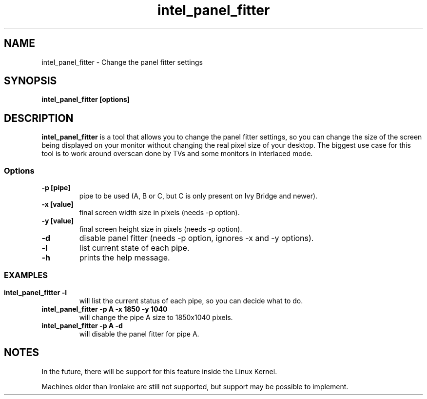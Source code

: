 .\" shorthand for double quote that works everywhere.
.ds q \N'34'
.TH intel_panel_fitter __appmansuffix__ __xorgversion__
.SH NAME
intel_panel_fitter \- Change the panel fitter settings
.SH SYNOPSIS
.B intel_panel_fitter [options]
.SH DESCRIPTION
.B intel_panel_fitter
is a tool that allows you to change the panel fitter settings, so you can change
the size of the screen being displayed on your monitor without changing the real
pixel size of your desktop. The biggest use case for this tool is to work around
overscan done by TVs and some monitors in interlaced mode.
.SS Options
.TP
.B -p [pipe]
pipe to be used (A, B or C, but C is only present on Ivy Bridge and newer).
.TP
.B -x [value]
final screen width size in pixels (needs -p option).
.TP
.B -y [value]
final screen height size in pixels (needs -p option).
.TP
.B -d
disable panel fitter (needs -p option, ignores -x and -y options).
.TP
.B -l
list current state of each pipe.
.TP
.B -h
prints the help message.
.SS

.SH EXAMPLES
.TP
.B intel_panel_fitter -l
will list the current status of each pipe, so you can decide what to do.
.TP
.B intel_panel_fitter -p A -x 1850 -y 1040
will change the pipe A size to 1850x1040 pixels.
.TP
.B intel_panel_fitter -p A -d
will disable the panel fitter for pipe A.

.SH NOTES
In the future, there will be support for this feature inside the Linux Kernel.

Machines older than Ironlake are still not supported, but support may be
possible to implement.
